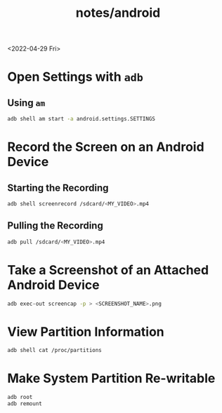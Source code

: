 #+title: notes/android

<2022-04-29 Fri>
* Open Settings with =adb=
** Using =am=
#+begin_src sh
adb shell am start -a android.settings.SETTINGS
#+end_src
* Record the Screen on an Android Device
** Starting the Recording
#+begin_src sh
adb shell screenrecord /sdcard/<MY_VIDEO>.mp4
#+end_src
** Pulling the Recording
#+begin_src sh
adb pull /sdcard/<MY_VIDEO>.mp4
#+end_src
* Take a Screenshot of an Attached Android Device
#+begin_src sh
adb exec-out screencap -p > <SCREENSHOT_NAME>.png
#+end_src
* View Partition Information
#+begin_src sh
adb shell cat /proc/partitions
#+end_src
* Make System Partition Re-writable
#+begin_src sh
adb root
adb remount
#+end_src

